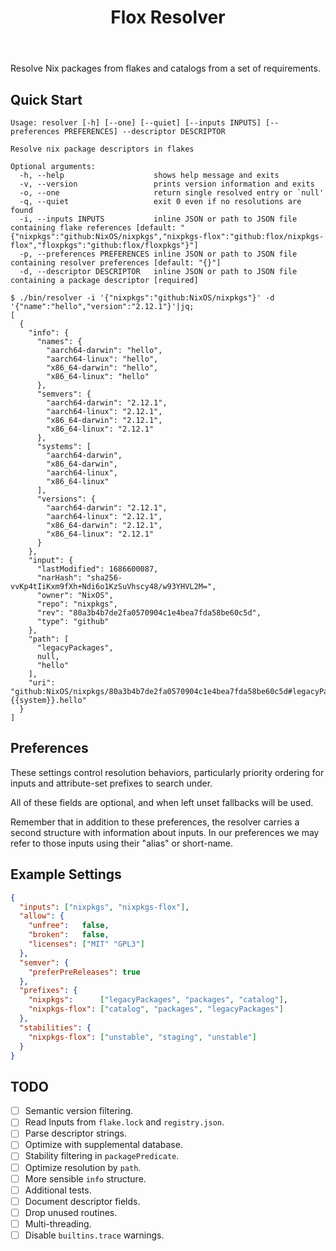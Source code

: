#+TITLE: Flox Resolver

Resolve Nix packages from flakes and catalogs from a set of requirements.

** Quick Start

#+BEGIN_SRC
Usage: resolver [-h] [--one] [--quiet] [--inputs INPUTS] [--preferences PREFERENCES] --descriptor DESCRIPTOR

Resolve nix package descriptors in flakes

Optional arguments:
  -h, --help                    shows help message and exits
  -v, --version                 prints version information and exits
  -o, --one                     return single resolved entry or `null'
  -q, --quiet                   exit 0 even if no resolutions are found
  -i, --inputs INPUTS           inline JSON or path to JSON file containing flake references [default: "{"nixpkgs":"github:NixOS/nixpkgs","nixpkgs-flox":"github:flox/nixpkgs-flox","floxpkgs":"github:flox/floxpkgs"}"]
  -p, --preferences PREFERENCES inline JSON or path to JSON file containing resolver preferences [default: "{}"]
  -d, --descriptor DESCRIPTOR   inline JSON or path to JSON file containing a package descriptor [required]
#+END_SRC

#+BEGIN_SRC shell
$ ./bin/resolver -i '{"nixpkgs":"github:NixOS/nixpkgs"}' -d '{"name":"hello","version":"2.12.1"}'|jq;
[
  {
    "info": {
      "names": {
        "aarch64-darwin": "hello",
        "aarch64-linux": "hello",
        "x86_64-darwin": "hello",
        "x86_64-linux": "hello"
      },
      "semvers": {
        "aarch64-darwin": "2.12.1",
        "aarch64-linux": "2.12.1",
        "x86_64-darwin": "2.12.1",
        "x86_64-linux": "2.12.1"
      },
      "systems": [
        "aarch64-darwin",
        "x86_64-darwin",
        "aarch64-linux",
        "x86_64-linux"
      ],
      "versions": {
        "aarch64-darwin": "2.12.1",
        "aarch64-linux": "2.12.1",
        "x86_64-darwin": "2.12.1",
        "x86_64-linux": "2.12.1"
      }
    },
    "input": {
      "lastModified": 1686600087,
      "narHash": "sha256-vvKp4tIiKxm9fXh+Ndi6o1KzSuVhscy48/w93YHVL2M=",
      "owner": "NixOS",
      "repo": "nixpkgs",
      "rev": "80a3b4b7de2fa0570904c1e4bea7fda58be60c5d",
      "type": "github"
    },
    "path": [
      "legacyPackages",
      null,
      "hello"
    ],
    "uri": "github:NixOS/nixpkgs/80a3b4b7de2fa0570904c1e4bea7fda58be60c5d#legacyPackages.{{system}}.hello"
  }
]
#+END_SRC


** Preferences

These settings control resolution behaviors, particularly priority ordering for
inputs and attribute-set prefixes to search under.

All of these fields are optional, and when left unset fallbacks will be used.

Remember that in addition to these preferences, the resolver carries a second
structure with information about inputs.
In our preferences we may refer to those inputs using their "alias"
or short-name.


** Example Settings

#+BEGIN_SRC json
{
  "inputs": ["nixpkgs", "nixpkgs-flox"],
  "allow": {
    "unfree":   false,
    "broken":   false,
    "licenses": ["MIT" "GPL3"]
  },
  "semver": {
    "preferPreReleases": true
  },
  "prefixes": {
    "nixpkgs":      ["legacyPackages", "packages", "catalog"],
    "nixpkgs-flox": ["catalog", "packages", "legacyPackages"]
  },
  "stabilities": {
    "nixpkgs-flox": ["unstable", "staging", "unstable"]
  }
}
#+END_SRC


** TODO
- [ ] Semantic version filtering.
- [ ] Read Inputs from =flake.lock= and =registry.json=.
- [ ] Parse descriptor strings.
- [ ] Optimize with supplemental database.
- [ ] Stability filtering in =packagePredicate=.
- [ ] Optimize resolution by =path=.
- [ ] More sensible =info= structure.
- [ ] Additional tests.
- [ ] Document descriptor fields.
- [ ] Drop unused routines.
- [ ] Multi-threading.
- [ ] Disable =builtins.trace= warnings.
